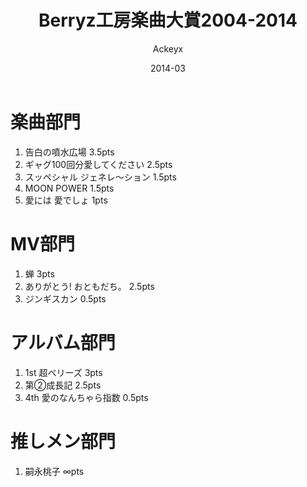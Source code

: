 #+TITLE: Berryz工房楽曲大賞2004-2014
#+AUTHOR: Ackeyx
#+DATE: 2014-03
#+HTML_HEAD: <link id="generic-css-dark"  rel="stylesheet" type="text/css" href="../css/generic-dark.css"/>
#+HTML_HEAD: <link id="generic-css-light" rel="stylesheet" type="text/css" href="../css/generic-light.css"/>
#+HTML_HEAD: <script type="text/javascript" src="../js/generic-css.js"></script>
#+LANGUAGE: ja

[[http://www.esrp2.jp/bkma/2004-2014/][file:../media/bkma2004-2014-banner.gif]]

* 楽曲部門

1. 告白の噴水広場 3.5pts
2. ギャグ100回分愛してください 2.5pts
3. スッペシャル ジェネレ～ション 1.5pts
4. MOON POWER 1.5pts
5. 愛には 愛でしょ 1pts

* MV部門

1. 蝉 3pts
2. ありがとう! おともだち。 2.5pts
3. ジンギスカン 0.5pts

* アルバム部門

1. 1st 超ベリーズ 3pts
2. 第②成長記 2.5pts
3. 4th 愛のなんちゃら指数 0.5pts

* 推しメン部門

1. 嗣永桃子 ∞pts
